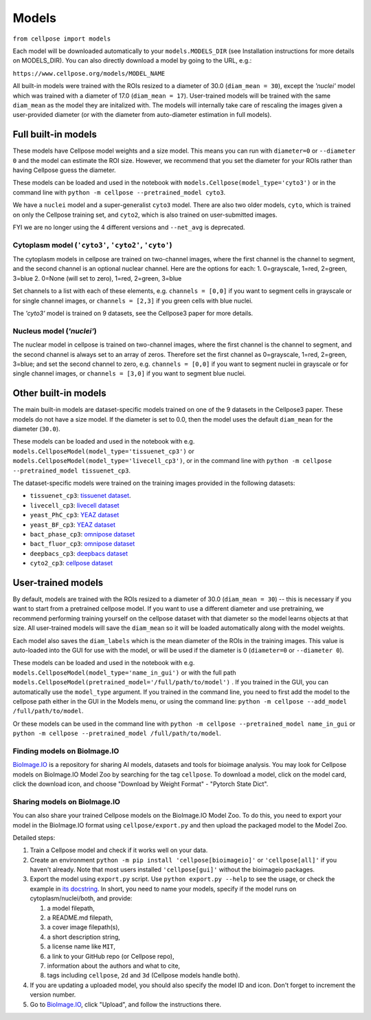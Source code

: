 Models
-------------------------------

``from cellpose import models``

Each model will be downloaded automatically to your ``models.MODELS_DIR`` (see
Installation instructions for more details on MODELS_DIR). You can also directly
download a model by going to the URL, e.g.:

``https://www.cellpose.org/models/MODEL_NAME``

All built-in models were trained with the ROIs resized to a diameter of 30.0
(``diam_mean = 30``), except the `'nuclei'` model which was trained with a
diameter of 17.0 (``diam_mean = 17``). User-trained models will be trained with
the same ``diam_mean`` as the model they are initalized with. The models will
internally take care of rescaling the images given a user-provided diameter (or
with the diameter from auto-diameter estimation in full models).

Full built-in models
~~~~~~~~~~~~~~~~~~~~~~~~~~~~~~~

These models have Cellpose model weights and a size model. This means you can
run with ``diameter=0`` or ``--diameter 0`` and the model can estimate the ROI
size. However, we recommend that you set the diameter for your ROIs rather than
having Cellpose guess the diameter.

These models can be loaded and used in the notebook with
``models.Cellpose(model_type='cyto3')`` or in the command line with ``python -m
cellpose --pretrained_model cyto3``.

We have a ``nuclei`` model and a super-generalist ``cyto3`` model. There are
also two older models, ``cyto``, which is trained on only the Cellpose training
set, and ``cyto2``, which is also trained on user-submitted images.

FYI we are no longer using the 4 different versions and ``--net_avg`` is
deprecated.

Cytoplasm model (``'cyto3'``, ``'cyto2'``, ``'cyto'``)
^^^^^^^^^^^^^^^^^^^^^^^^^^^^^^^^^^^^^^^^^^^^^^^^^^^^^^^^^^^^^^

The cytoplasm models in cellpose are trained on two-channel images, where the
first channel is the channel to segment, and the second channel is an optional
nuclear channel. Here are the options for each: 1. 0=grayscale, 1=red, 2=green,
3=blue 2. 0=None (will set to zero), 1=red, 2=green, 3=blue

Set channels to a list with each of these elements, e.g. ``channels = [0,0]`` if
you want to segment cells in grayscale or for single channel images, or
``channels = [2,3]`` if you green cells with blue nuclei.

The `'cyto3'` model is trained on 9 datasets, see the Cellpose3 paper for more
details.

Nucleus model (`'nuclei'`)
^^^^^^^^^^^^^^^^^^^^^^^^^^^^^^^

The nuclear model in cellpose is trained on two-channel images, where the first
channel is the channel to segment, and the second channel is always set to an
array of zeros. Therefore set the first channel as 0=grayscale, 1=red, 2=green,
3=blue; and set the second channel to zero, e.g. ``channels = [0,0]`` if you
want to segment nuclei in grayscale or for single channel images, or ``channels
= [3,0]`` if you want to segment blue nuclei.

Other built-in models
~~~~~~~~~~~~~~~~~~~~~~~~~~~~~~~

The main built-in models are dataset-specific models trained on one of the 9
datasets in the Cellpose3 paper. These models do not have a size model. If the
diameter is set to 0.0, then the model uses the default ``diam_mean`` for the
diameter (``30.0``).

These models can be loaded and used in the notebook with e.g.
``models.CellposeModel(model_type='tissuenet_cp3')`` or
``models.CellposeModel(model_type='livecell_cp3')``, or in the command line with
``python -m cellpose --pretrained_model tissuenet_cp3``.

The dataset-specific models were trained on the training images provided in the
following datasets:

- ``tissuenet_cp3``: `tissuenet dataset <https://datasets.deepcell.org/>`_.
- ``livecell_cp3``: `livecell dataset <https://sartorius-research.github.io/LIVECell/>`_
- ``yeast_PhC_cp3``: `YEAZ dataset <https://www.epfl.ch/labs/lpbs/data-and-software/>`_
- ``yeast_BF_cp3``: `YEAZ dataset <https://www.epfl.ch/labs/lpbs/data-and-software/>`_
- ``bact_phase_cp3``: `omnipose dataset <https://osf.io/xmury/>`_
- ``bact_fluor_cp3``: `omnipose dataset <https://osf.io/xmury/>`_
- ``deepbacs_cp3``: `deepbacs dataset <https://github.com/HenriquesLab/DeepBacs/wiki/Segmentation>`_
- ``cyto2_cp3``: `cellpose dataset <http://www.cellpose.org/dataset>`_


User-trained models
~~~~~~~~~~~~~~~~~~~~~~~~~~~~~~~

By default, models are trained with the ROIs resized to a diameter of 30.0
(``diam_mean = 30``) -- this is necessary if you want to start from a pretrained
cellpose model. If you want to use a different diameter and use pretraining, we
recommend performing training yourself on the cellpose dataset with that
diameter so the model learns objects at that size. All user-trained models will
save the ``diam_mean`` so it will be loaded automatically along with the model
weights.

Each model also saves the ``diam_labels`` which is the mean diameter of the ROIs
in the training images. This value is auto-loaded into the GUI for use with the
model, or will be used if the diameter is 0 (``diameter=0`` or ``--diameter
0``).

These models can be loaded and used in the notebook with e.g.
``models.CellposeModel(model_type='name_in_gui')``  or with the full path
``models.CellposeModel(pretrained_model='/full/path/to/model')`` . If you
trained in the GUI, you can automatically use the ``model_type`` argument. If
you trained in the command line, you need to first add the model to the cellpose
path either in the GUI in the Models menu, or using the command line: ``python
-m cellpose --add_model /full/path/to/model``.

Or these models can be used in the command line with ``python -m cellpose
--pretrained_model name_in_gui`` or ``python -m cellpose --pretrained_model
/full/path/to/model``.

Finding models on BioImage.IO
^^^^^^^^^^^^^^^^^^^^^^^^^^^^^^^

`BioImage.IO <https://bioimage.io/>`_ is a repository for sharing AI models,
datasets and tools for bioimage analysis. You may look for Cellpose models on
BioImage.IO Model Zoo by searching for the tag ``cellpose``. To download a
model, click on the model card, click the download icon, and choose "Download by
Weight Format" - "Pytorch State Dict".

Sharing models on BioImage.IO
^^^^^^^^^^^^^^^^^^^^^^^^^^^^^^^

You can also share your trained Cellpose models on the BioImage.IO Model Zoo. To
do this, you need to export your model in the BioImage.IO format using
``cellpose/export.py`` and then upload the packaged model to the Model Zoo.

Detailed steps:

1. Train a Cellpose model and check if it works well on your data.
2. Create an environment ``python -m pip install 'cellpose[bioimageio]'`` or
   ``'cellpose[all]'`` if you haven't already. Note that most users installed
   ``'cellpose[gui]'`` without the bioimageio packages.
3. Export the model using ``export.py`` script. Use ``python export.py --help``
   to see the usage, or check the example in `its docstring
   <https://github.com/MouseLand/cellpose/blob/8bc3f628be732a733e923e93c30c11172e564895/cellpose/export.py#L3-L38>`_.
   In short, you need to name your models, specify if the model runs on
   cytoplasm/nuclei/both, and provide:

   1. a model filepath,
   2. a README.md filepath,
   3. a cover image filepath(s),
   4. a short description string,
   5. a license name like ``MIT``,
   6. a link to your GitHub repo (or Cellpose repo),
   7. information about the authors and what to cite,
   8. tags including ``cellpose``, ``2d`` and ``3d`` (Cellpose models handle
      both).

4. If you are updating a uploaded model, you should also specify the model ID
   and icon. Don't forget to increment the version number.
5. Go to `BioImage.IO <https://bioimage.io/>`_, click "Upload", and follow the
   instructions there.
